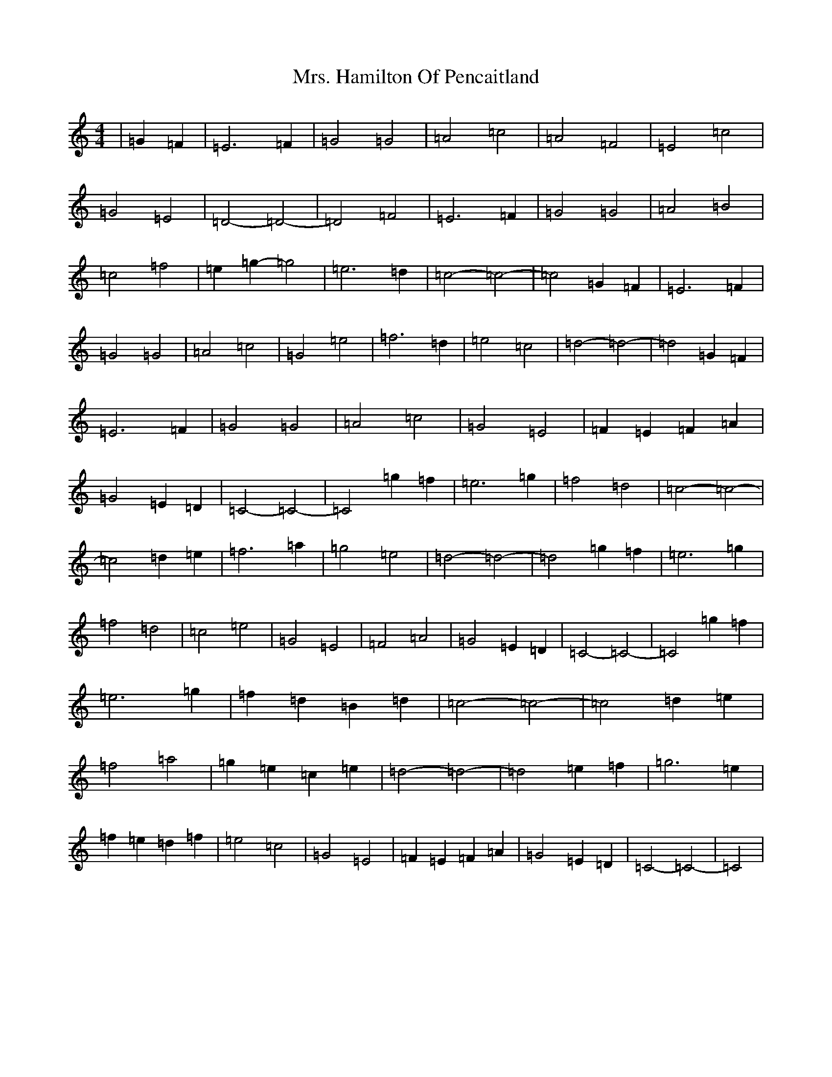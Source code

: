 X: 14916
T: Mrs. Hamilton Of Pencaitland
S: https://thesession.org/tunes/6505#setting6505
R: reel
M:4/4
L:1/8
K: C Major
|=G2=F2|=E6=F2|=G4=G4|=A4=c4|=A4=F4|=E4=c4|=G4=E4|=D4-=D4|-=D4=F4|=E6=F2|=G4=G4|=A4=B4|=c4=f4|=e2=g2-=g4|=e6=d2|=c4-=c4|-=c4=G2=F2|=E6=F2|=G4=G4|=A4=c4|=G4=e4|=f6=d2|=e4=c4|=d4-=d4|-=d4=G2=F2|=E6=F2|=G4=G4|=A4=c4|=G4=E4|=F2=E2=F2=A2|=G4=E2=D2|=C4-=C4|-=C4=g2=f2|=e6=g2|=f4=d4|=c4-=c4|-=c4=d2=e2|=f6=a2|=g4=e4|=d4-=d4|-=d4=g2=f2|=e6=g2|=f4=d4|=c4=e4|=G4=E4|=F4=A4|=G4=E2=D2|=C4-=C4|-=C4=g2=f2|=e6=g2|=f2=d2=B2=d2|=c4-=c4|-=c4=d2=e2|=f4=a4|=g2=e2=c2=e2|=d4-=d4|-=d4=e2=f2|=g6=e2|=f2=e2=d2=f2|=e4=c4|=G4=E4|=F2=E2=F2=A2|=G4=E2=D2|=C4-=C4|-=C4|